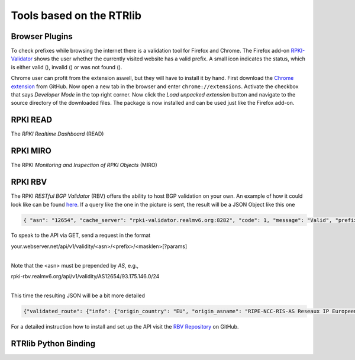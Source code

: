 Tools based on the RTRlib
=========================

Browser Plugins
---------------

.. |valid| image:: ../images/valid.png

.. |invalid| image:: ../images/invalid.png

.. |not_found| image:: ../images/notFound.png


To check prefixes while browsing the internet there is a validation tool for Firefox and Chrome. The Firefox add-on
`RPKI-Validator <https://addons.mozilla.org/en-US/firefox/addon/rpki-validator/>`_
shows the user whether the currently visited website has a valid prefix. A small icon indicates the status, which is either
valid (|valid|), invalid (|invalid|) or was not found (|not_found|).

Chrome user can profit from the extension aswell, but they will have to install it by hand.
First download the `Chrome extension <https://github.com/rtrlib/chrome-extension>`_ from GitHub. Now open a new tab in
the browser and enter ``chrome://extensions``. Activate the checkbox that says `Developer Mode` in the top right corner.
Now click the `Load unpacked extension` button and navigate to the source directory of the downloaded files.
The package is now installed and can be used just like the Firefox add-on.

RPKI READ
---------

The *RPKI Realtime Dashboard* (READ)

RPKI MIRO
---------

The RPKI *Monitoring and Inspection of RPKI Objects* (MIRO)

RPKI RBV
--------
.. image:: ../images/rest_bgp_validator.png

The RPKI *RESTful BGP Validator* (RBV) offers the ability to host BGP validation on your own.
An example of how it could look like can be found `here <http://rpki-validator.realmv6.org/html/validate.html>`_.
If a query like the one in the picture is sent, the result will be a JSON Object like this one

.. code-block:: JSON

  { "asn": "12654", "cache_server": "rpki-validator.realmv6.org:8282", "code": 1, "message": "Valid", "prefix": "93.175.146.0/24" }

To speak to the API via GET, send a request in the format

| your.webserver.net/api/v1/validity/<asn>/<prefix>/<masklen>[?params]
|

Note that the <asn> must be prepended by `AS`, e.g.,

| rpki-rbv.realmv6.org/api/v1/validity/AS12654/93.175.146.0/24
|

This time the resulting JSON will be a bit more detailed

.. code-block:: JSON

  {"validated_route": {"info": {"origin_country": "EU", "origin_asname": "RIPE-NCC-RIS-AS Reseaux IP Europeens Network Coordination Centre (RIPE NCC), EU"}, "route": {"prefix": "93.175.146.0/24", "origin_asn": "AS12654"}, "validity": {"state": "Valid", "code": 0, "description": "At least one VRP Matches the Route Prefix", "VRPs": {"unmatched_as": [], "unmatched_length": [], "matched": [{"prefix": "93.175.146.0/24", "max_length": "24", "asn": "AS12654"}]}}}}

For a detailed instruction how to install and set up the API visit the `RBV Repository <https://github.com/rtrlib/rbv>`_ on GitHub.

RTRlib Python Binding
---------------------
